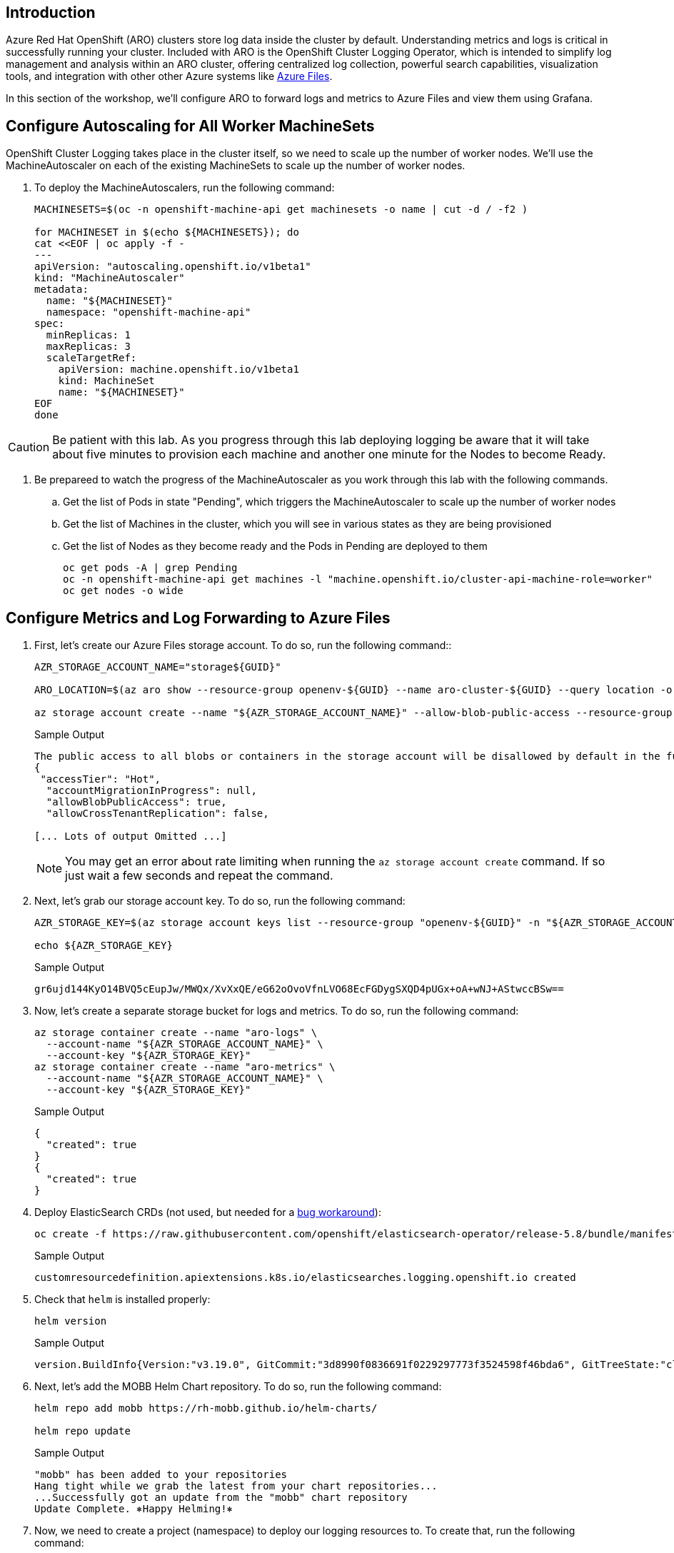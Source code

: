 == Introduction

Azure Red Hat OpenShift (ARO) clusters store log data inside the cluster by default. Understanding metrics and logs is critical in successfully running your cluster. Included with ARO is the OpenShift Cluster Logging Operator, which is intended to simplify log management and analysis within an ARO cluster, offering centralized log collection, powerful search capabilities, visualization tools, and integration with other other Azure systems like https://azure.microsoft.com/en-us/products/storage/files[Azure Files,window=_blank].

In this section of the workshop, we'll configure ARO to forward logs and metrics to Azure Files and view them using Grafana.

== Configure Autoscaling for All Worker MachineSets

OpenShift Cluster Logging takes place in the cluster itself, so we need to scale up the number of worker nodes.
We'll use the MachineAutoscaler on each of the existing MachineSets to scale up the number of worker nodes.

. To deploy the MachineAutoscalers, run the following command:
+
[source,sh,role=execute]
----
MACHINESETS=$(oc -n openshift-machine-api get machinesets -o name | cut -d / -f2 )

for MACHINESET in $(echo ${MACHINESETS}); do
cat <<EOF | oc apply -f -
---
apiVersion: "autoscaling.openshift.io/v1beta1"
kind: "MachineAutoscaler"
metadata:
  name: "${MACHINESET}"
  namespace: "openshift-machine-api"
spec:
  minReplicas: 1
  maxReplicas: 3
  scaleTargetRef:
    apiVersion: machine.openshift.io/v1beta1
    kind: MachineSet
    name: "${MACHINESET}"
EOF
done
----

CAUTION: Be patient with this lab.
As you progress through this lab deploying logging be aware that it will take about five minutes to provision each machine and another one minute for the Nodes to become Ready.

. Be prepareed to watch the progress of the MachineAutoscaler as you work through this lab with the following commands.
.. Get the list of Pods in state "Pending", which triggers the MachineAutoscaler to scale up the number of worker nodes
.. Get the list of Machines in the cluster, which you will see in various states as they are being provisioned
.. Get the list of Nodes as they become ready and the Pods in Pending are deployed to them
+
[source,sh,role=execute]
----
oc get pods -A | grep Pending
oc -n openshift-machine-api get machines -l "machine.openshift.io/cluster-api-machine-role=worker"
oc get nodes -o wide
----

== Configure Metrics and Log Forwarding to Azure Files

. First, let's create our Azure Files storage account. To do so, run the following command::
+
[source,sh,role=execute]
----
AZR_STORAGE_ACCOUNT_NAME="storage${GUID}"

ARO_LOCATION=$(az aro show --resource-group openenv-${GUID} --name aro-cluster-${GUID} --query location -o tsv)

az storage account create --name "${AZR_STORAGE_ACCOUNT_NAME}" --allow-blob-public-access --resource-group "openenv-${GUID}" --location "${AZ_LOCATION}" --sku Standard_LRS
----
+
.Sample Output
[source,text,options=nowrap]
----
The public access to all blobs or containers in the storage account will be disallowed by default in the future, which means default value for --allow-blob-public-access is still null but will be equivalent to false.
{
 "accessTier": "Hot",
  "accountMigrationInProgress": null,
  "allowBlobPublicAccess": true,
  "allowCrossTenantReplication": false,

[... Lots of output Omitted ...]
----
+
[NOTE]
====
You may get an error about rate limiting when running the `az storage account create` command. If so just wait a few seconds and repeat the command.
====

. Next, let's grab our storage account key. To do so, run the following command:
+
[source,sh,role=execute]
----
AZR_STORAGE_KEY=$(az storage account keys list --resource-group "openenv-${GUID}" -n "${AZR_STORAGE_ACCOUNT_NAME}" --query "[0].value" -o tsv)

echo ${AZR_STORAGE_KEY}
----
+
.Sample Output
[source,text,options=nowrap]
----
gr6ujd144KyO14BVQ5cEupJw/MWQx/XvXxQE/eG62oOvoVfnLVO68EcFGDygSXQD4pUGx+oA+wNJ+AStwccBSw==
----

. Now, let's create a separate storage bucket for logs and metrics. To do so, run the following command:
+
[source,sh,role=execute]
----
az storage container create --name "aro-logs" \
  --account-name "${AZR_STORAGE_ACCOUNT_NAME}" \
  --account-key "${AZR_STORAGE_KEY}"
az storage container create --name "aro-metrics" \
  --account-name "${AZR_STORAGE_ACCOUNT_NAME}" \
  --account-key "${AZR_STORAGE_KEY}"
----
+
.Sample Output
[source,text,options=nowrap]
----
{
  "created": true
}
{
  "created": true
}
----

. Deploy ElasticSearch CRDs (not used, but needed for a https://access.redhat.com/solutions/6990588[bug workaround]):
+
[source,sh,role=execute]
----
oc create -f https://raw.githubusercontent.com/openshift/elasticsearch-operator/release-5.8/bundle/manifests/logging.openshift.io_elasticsearches.yaml
----
+
.Sample Output
[source,text,options=nowrap]
----
customresourcedefinition.apiextensions.k8s.io/elasticsearches.logging.openshift.io created
----

. Check that `helm` is installed properly:
+
[source,sh,role=execute]
----
helm version
----
+
.Sample Output
[source,text,options=nowrap]
----
version.BuildInfo{Version:"v3.19.0", GitCommit:"3d8990f0836691f0229297773f3524598f46bda6", GitTreeState:"clean", GoVersion:"go1.24.7"}
----

. Next, let's add the MOBB Helm Chart repository. To do so, run the following command:
+
[source,sh,role=execute]
----
helm repo add mobb https://rh-mobb.github.io/helm-charts/

helm repo update
----
+
.Sample Output
[source,text,options=nowrap]
----
"mobb" has been added to your repositories
Hang tight while we grab the latest from your chart repositories...
...Successfully got an update from the "mobb" chart repository
Update Complete. ⎈Happy Helming!⎈
----

. Now, we need to create a project (namespace) to deploy our logging resources to. To create that, run the following command:
+
[source,sh,role=execute]
----
oc new-project custom-logging
----
+
.Sample Output
[source,text,options=nowrap]
----
Now using project "custom-logging" on server "https://api.rbrlitrg.westeurope.aroapp.io:6443".

You can add applications to this project with the 'new-app' command. For example, try:

    oc new-app rails-postgresql-example

to build a new example application in Ruby. Or use kubectl to deploy a simple Kubernetes application:

    kubectl create deployment hello-node --image=k8s.gcr.io/e2e-test-images/agnhost:2.33 -- /agnhost serve-hostname
----

. Next, we need to install a few operators to run our logging setup. These operators include the Red Hat Cluster Logging Operator, the Loki operator, the Grafana operator, and more. First, we'll create a list of all the operators we'll need to install by running the following command:
+
[source,sh,role=execute]
----
cat <<EOF > clf-operators.yaml
subscriptions:
- name: grafana-operator
  channel: v6
  installPlanApproval: Automatic
  source: community-operators
  sourceNamespace: openshift-marketplace
- name: cluster-logging
  channel: stable
  installPlanApproval: Automatic
  source: redhat-operators
  sourceNamespace: openshift-marketplace
  namespace: openshift-logging
- name: loki-operator
  channel: stable-6.3
  installPlanApproval: Automatic
  source: redhat-operators
  sourceNamespace: openshift-marketplace
  namespace: openshift-operators-redhat
- name: resource-locker-operator
  channel: alpha
  installPlanApproval: Automatic
  source: community-operators
  sourceNamespace: openshift-marketplace
  namespace: resource-locker-operator
- name: patch-operator
  channel: alpha
  installPlanApproval: Automatic
  source: community-operators
  sourceNamespace: openshift-marketplace
  namespace: patch-operator
operatorGroups:
- name: custom-logging
  targetNamespace: ~
- name: openshift-logging
  namespace: openshift-logging
  targetNamespace: openshift-logging
- name: openshift-operators-redhat
  namespace: openshift-operators-redhat
  targetNamespace: all
- name: resource-locker
  namespace: resource-locker-operator
  targetNamespace: all
- name: patch-operator
  namespace: patch-operator
  targetNamespace: all
EOF
----

.  Next, let's deploy the Grafana, Cluster Logging, and Loki operators from the file we just created above. To do so, run the following command:
+
[source,sh,role=execute]
----
oc create ns openshift-logging

oc create ns openshift-operators-redhat

oc create ns resource-locker-operator

oc create ns patch-operator

helm upgrade -n custom-logging clf-operators \
  mobb/operatorhub --install \
  --values ./clf-operators.yaml
----
+
.Sample Output
[source,text,options=nowrap]
----
namespace/openshift-logging created
namespace/openshift-operators-redhat created
namespace/resource-locker-operator created
namespace/patch-operator created
Release "clf-operators" does not exist. Installing it now.
NAME: clf-operators
LAST DEPLOYED: Tue Oct  7 14:54:27 2025
NAMESPACE: custom-logging
STATUS: deployed
REVISION: 1
TEST SUITE: None
NOTES:
.
----

. Now, let's wait for the operators to be installed.
+
[INFO]
====
These commands will loop through each type of resource until the CRDs for the Operators have been deployed.

Eventually you'll see the message `No resources found in custom-logging namespace` and be returned to a prompt.
====
+
[source,sh,role=execute]
----
while ! oc get grafana; do sleep 5; echo -n .; done
while ! oc get clusterlogging; do sleep 5; echo -n .; done
while ! oc get lokistack; do sleep 5; echo -n .; done
while ! oc get resourcelocker; do sleep 5; echo -n .; done
----
+
.Sample Output
[source,text,options=nowrap]
----
No resources found in custom-logging namespace.
No resources found in custom-logging namespace.
No resources found in custom-logging namespace.
No resources found in custom-logging namespace.
----

. Now that the operators have been successfully installed, let's use a helm chart to deploy Grafana and forward metrics to Azure Files. To do so, run the following command:
+
[source,sh,role=execute]
----
helm upgrade -n "custom-logging" aro-thanos-af \
  --install mobb/aro-thanos-af --version 0.6.3 \
  --set "aro.storageAccount=${AZR_STORAGE_ACCOUNT_NAME}" \
  --set "aro.storageAccountKey=${AZR_STORAGE_KEY}" \
  --set "aro.storageContainer=aro-metrics" \
  --set "enableUserWorkloadMetrics=true"
----
+
.Sample Output
[source,text,options=nowrap]
----
Release "aro-thanos-af" does not exist. Installing it now.
NAME: aro-thanos-af
LAST DEPLOYED: Tue Dec 19 09:41:57 2023
NAMESPACE: custom-logging
STATUS: deployed
REVISION: 1
TEST SUITE: None
----
+
[NOTE]
====
If you get an error during that command wait a few seconds and try it again. Sometimes the Patch Operator takes a little longer to fully deploy.
====

. Wait until Grafana has successfully deployed. Run the following command:
+
[source,sh,role=execute]
----
oc -n custom-logging rollout status deploy grafana-deployment
----

. Next, let's ensure that we can access Grafana. To do so, we should fetch its route and try browsing to it with your web browser. To grab the route, run the following command:
+
[source,sh,role=execute]
----
oc -n custom-logging get route grafana-route \
  -o jsonpath='{"https://"}{.spec.host}{"\n"}'
----
+
.Sample Output
[source,text,options=nowrap]
----
https://grafana-route-custom-logging.apps.nbybk9f3.eastus.aroapp.io
----

. You should already be logged into the cluster because you logged into the web console earlier. Accept all permissions by clicking on *Allow selected permissions*. You should see the Grafana dashboard.
+
[WARNING]
====
If your browser displays an error that says _'Application is not available'_ wait a minute and try again.

If it persists you've hit a race condition with certificate creation.

Run the following command to try to resolve it:

[source,sh,role=execute]
----
oc patch -n custom-logging service grafana-alert -p '{ "metadata": { "annotations": null }}'

oc -n custom-logging delete secret aro-thanos-af-grafana-cr-tls

oc patch -n custom-logging service grafana-service \
    -p '{"metadata":{"annotations":{"retry": "true" }}}'

sleep 5

oc -n custom-logging rollout restart deployment grafana-deployment
----
====

== Set up Log Forwarding

. Now, set the storage class to use for the persistent volumes to be created - using the storage class that is set as the default storage class:
+
[source,sh,role=execute]
----
STORAGE_CLASS=$(oc get storageclass -o=jsonpath='{.items[?(@.metadata.annotations.storageclass\.kubernetes\.io/is-default-class=="true")].metadata.name}')

echo ${STORAGE_CLASS}
----
+
.Sample Output
[source,text,options=nowrap]
----
managed-csi
----

. Next, let's use another helm chart to deploy forward logs to Azure Files. To do so, run the following command:
+
[source,sh,role=execute]
----
helm upgrade -n custom-logging aro-clf-blob \
 --install mobb/aro-clf-blob --version 0.1.3 \
 --set "azure.storageAccount=${AZR_STORAGE_ACCOUNT_NAME}"  \
 --set "azure.storageAccountKey=${AZR_STORAGE_KEY}"   \
 --set "azure.storageContainer=aro-logs" \
 --set "lokiStack.storageClassName=${STORAGE_CLASS}"
----
+
.Sample Output
[source,text,options=nowrap]
----
Release "aro-clf-blob" does not exist. Installing it now.
NAME: aro-clf-blob
LAST DEPLOYED: Tue Dec 19 09:43:20 2023
NAMESPACE: custom-logging
STATUS: deployed
REVISION: 1
TEST SUITE: None
----

. Once the Helm Chart deploys its resource, we need to wait for the Log Collector agent to be started. To watch its status, run the following command:
+
[source,sh,role=execute]
----
oc -n openshift-logging rollout status daemonset collector
----
+
.Sample Output
[source,text,options=nowrap]
----
daemon set "collector" successfully rolled out
----

. Occasionally, the log collector agent starts before the operator has finished configuring Loki. To proactively address this, we need to restart the agent. To do so, run the following command:
+
[source,sh,role=execute]
----
oc -n openshift-logging rollout restart daemonset collector
----
+
.Sample Output
[source,text,options=nowrap]
----
daemonset.apps/collector restarted
----

== View the Metrics and Logs

Now that the metrics and log forwarding are forwarding to Azure Files, let's view them in Grafana.

. First, we'll need to fetch the route for Grafana and visit it in our web browser. To get the route, run the following command
+
[source,sh,role=execute]
----
oc -n custom-logging get route grafana-route \
   -o jsonpath='{"https://"}{.spec.host}{"\n"}'
----
+
.Sample Output
[source,text,options=nowrap]
----
https://grafana-route-custom-logging.apps.nbybk9f3.eastus.aroapp.io
----

. Browse to the provided route address in the same browser window as your OCP console and login using your OpenShift credentials. If you tested this before you are already logged in.

. View an existing dashboard such as *custom-logging \-> Node Exporter \-> USE Method \-> Cluster* (click on the *search* icon on the left to see the *custom-logging* dashboard).
+
[INFO]
====
These dashboards are copies of the dashboards that are available directly on the OpenShift web console under *Observability*".
====
+
image::grafana-metrics.png[]
+
[NOTE]
====
If you don't see the graphs as in the screenshot above wait a minute and refresh the browser window - it takes a few minutes for the Grafana dashboard to start showing data.
====

. Click the Explore (compass) Icon in the left hand menu, select "`Loki (Application)`" in the dropdown and search for `{kubernetes_namespace_name="custom-logging"}`. Click the blue *Run Query* button on the top right to execute the search.
+
image::grafana-logs.png[]

== Enabling Custom Metrics

In order to display metrics from your own applications you need to enable custom metrics.

. Check the cluster-monitoring-config ConfigMap object:
+
[source,sh,role=execute]
----
oc -n openshift-monitoring get configmap cluster-monitoring-config -o yaml
----
+
.Sample Output
[source,text,options=nowrap]
----
apiVersion: v1
data: {}
kind: ConfigMap
metadata:
  creationTimestamp: "2023-06-06T17:11:22Z"
  name: cluster-monitoring-config
  namespace: openshift-monitoring
  resourceVersion: "391968"
  uid: 5d84fef5-d798-4b11-bb2f-dd93fc6e76d8
----

. Enable User Workload Monitoring:
+
[source,sh,role=execute]
----
oc patch configmap cluster-monitoring-config -n openshift-monitoring \
  --patch='{"data":{"config.yaml": "enableUserWorkload: true\n"}}'
----

. Check that the User workload monitoring is starting up (wait until the output below matches what you see):
+
[source,sh,role=execute]
----
oc -n openshift-user-workload-monitoring get pods
----
+
.Sample Output
[source,text,options=nowrap]
----
NAME                                   READY   STATUS    RESTARTS   AGE
prometheus-operator-78774d88c8-vq2pz   2/2     Running   0          23m
prometheus-user-workload-0             6/6     Running   0          23m
prometheus-user-workload-1             6/6     Running   0          23m
thanos-ruler-user-workload-0           3/3     Running   0          23m
thanos-ruler-user-workload-1           3/3     Running   0          23m
----

. Append `remoteWrite` settings to the user-workload-monitoring config to forward user workload metrics to Thanos.
+
Check if the User Workload Config Map exists:
+
[source,sh,role=execute]
----
oc -n openshift-user-workload-monitoring get \
  configmaps user-workload-monitoring-config -o yaml
----
+
.Sample Output
[source,text,options=nowrap]
----
apiVersion: v1
kind: ConfigMap
metadata:
  creationTimestamp: "2023-06-07T09:14:09Z"
  name: user-workload-monitoring-config
  namespace: openshift-user-workload-monitoring
  resourceVersion: "392232"
  uid: c1a3c96a-1773-4a56-ba4d-537c7cb9a92a
----

. Update the ConfigMap:
+
[source,sh,role=execute]
----
cat << EOF | kubectl apply -f -
---
apiVersion: v1
kind: ConfigMap
metadata:
  name: user-workload-monitoring-config
  namespace: openshift-user-workload-monitoring
data:
  config.yaml: |
    prometheus:
      remoteWrite:
      - url: "http://thanos-receive.custom-logging.svc.cluster.local:9091/api/v1/receive"
EOF
----

*Congratulations!*

Your cluster is now configured to allow custom metrics.

== Summary

Here you learned how to:

* Configure metrics and log forwarding to Azure Files
* View the metrics and logs in a Grafana dashboard
